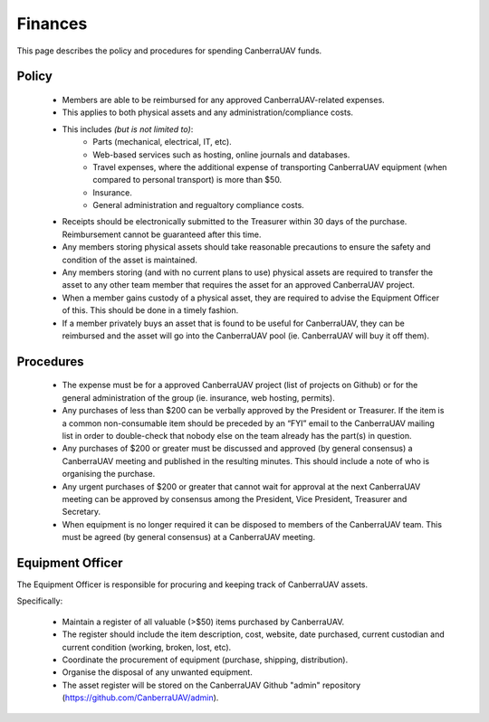 ﻿.. _Finances:

Finances
========

This page describes the policy and procedures for spending CanberraUAV funds.


Policy
------

 * Members are able to be reimbursed for any approved CanberraUAV-related expenses.
 * This applies to both physical assets and any administration/compliance costs.
 * This includes *(but is not limited to)*:
    * Parts (mechanical, electrical, IT, etc).
    * Web-based services such as hosting, online journals and databases.
    * Travel expenses, where the additional expense of transporting CanberraUAV equipment (when compared to personal transport) is more than $50.
    * Insurance.
    * General administration and regualtory compliance costs.
 * Receipts should be electronically submitted to the Treasurer within 30 days of the purchase. Reimbursement cannot be guaranteed after this time.
 * Any members storing physical assets should take reasonable precautions to ensure the safety and condition of the asset is maintained.
 * Any members storing (and with no current plans to use) physical assets are required to transfer the asset to any other team member that requires the asset for an approved CanberraUAV project.
 * When a member gains custody of a physical asset, they are required to advise the Equipment Officer of this. This should be done in a timely fashion.
 * If a member privately buys an asset that is found to be useful for CanberraUAV, they can be reimbursed and the asset will go into the CanberraUAV pool (ie. CanberraUAV will buy it off them).
 
Procedures
----------

 * The expense must be for a approved CanberraUAV project (list of projects on Github) or for the general administration of the group (ie. insurance, web hosting, permits).
 * Any purchases of less than $200 can be verbally approved by the President or Treasurer. If the item is a common non-consumable item should be preceded by an “FYI” email to the CanberraUAV mailing list in order to double-check that nobody else on the team already has the part(s) in question.
 * Any purchases of $200 or greater must be discussed and approved (by general consensus) a CanberraUAV meeting and published in the resulting minutes. This should include a note of who is organising the purchase.
 * Any urgent purchases of $200 or greater that cannot wait for approval at the next CanberraUAV meeting can be approved by consensus among the President, Vice President, Treasurer and Secretary.
 * When equipment is no longer required it can be disposed to members of the CanberraUAV team. This must be agreed (by general consensus) at a CanberraUAV meeting.


Equipment Officer
-----------------


The Equipment Officer is responsible for procuring and keeping track of CanberraUAV assets.

Specifically:

 * Maintain a register of all valuable (>$50) items purchased by CanberraUAV. 
 * The register should include the item description, cost, website, date purchased, current custodian and current condition (working, broken, lost, etc).
 * Coordinate the procurement of equipment (purchase, shipping, distribution).
 * Organise the disposal of any unwanted equipment.
 * The asset register will be stored on the CanberraUAV Github "admin" repository (https://github.com/CanberraUAV/admin).




